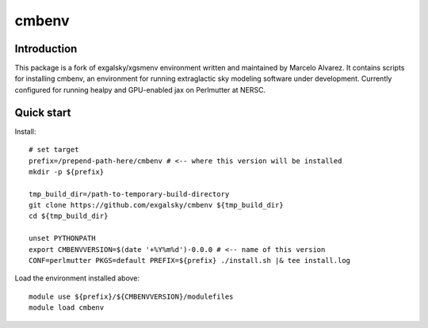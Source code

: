 =======
cmbenv
=======

Introduction
------------

This package is a fork of exgalsky/xgsmenv environment written and maintained by Marcelo Alvarez.
It contains scripts for installing cmbenv, an environment for
running extraglactic sky modeling software under development. Currently
configured for running healpy and GPU-enabled jax on Perlmutter at NERSC.

Quick start
-----------

Install::

    # set target
    prefix=/prepend-path-here/cmbenv # <-- where this version will be installed
    mkdir -p ${prefix}

    tmp_build_dir=/path-to-temporary-build-directory
    git clone https://github.com/exgalsky/cmbenv ${tmp_build_dir}
    cd ${tmp_build_dir}

    unset PYTHONPATH
    export CMBENVVERSION=$(date '+%Y%m%d')-0.0.0 # <-- name of this version
    CONF=perlmutter PKGS=default PREFIX=${prefix} ./install.sh |& tee install.log

Load the environment installed above::

    module use ${prefix}/${CMBENVVERSION}/modulefiles
    module load cmbenv
